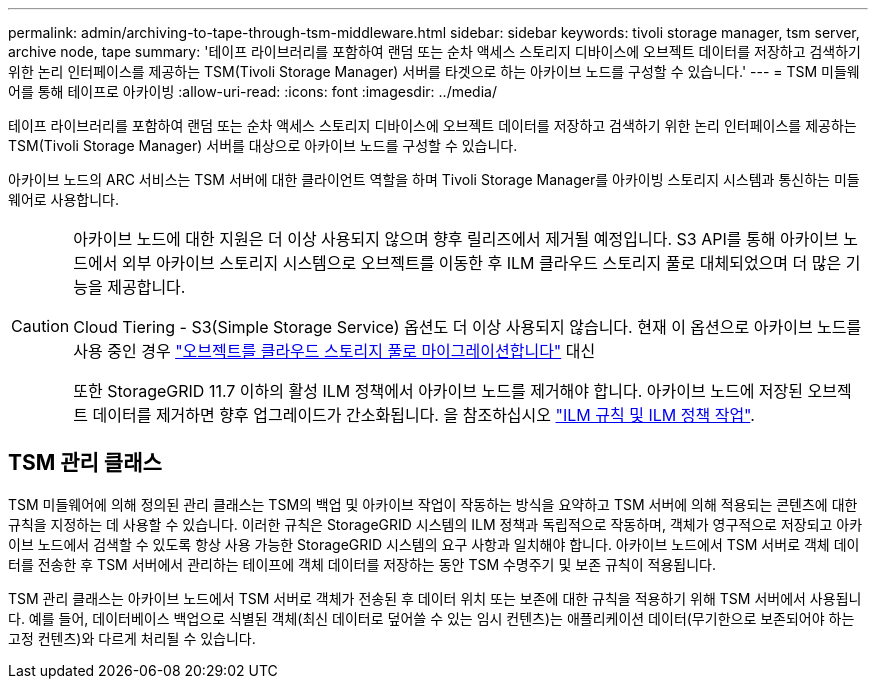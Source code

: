 ---
permalink: admin/archiving-to-tape-through-tsm-middleware.html 
sidebar: sidebar 
keywords: tivoli storage manager, tsm server, archive node, tape 
summary: '테이프 라이브러리를 포함하여 랜덤 또는 순차 액세스 스토리지 디바이스에 오브젝트 데이터를 저장하고 검색하기 위한 논리 인터페이스를 제공하는 TSM(Tivoli Storage Manager) 서버를 타겟으로 하는 아카이브 노드를 구성할 수 있습니다.' 
---
= TSM 미들웨어를 통해 테이프로 아카이빙
:allow-uri-read: 
:icons: font
:imagesdir: ../media/


[role="lead"]
테이프 라이브러리를 포함하여 랜덤 또는 순차 액세스 스토리지 디바이스에 오브젝트 데이터를 저장하고 검색하기 위한 논리 인터페이스를 제공하는 TSM(Tivoli Storage Manager) 서버를 대상으로 아카이브 노드를 구성할 수 있습니다.

아카이브 노드의 ARC 서비스는 TSM 서버에 대한 클라이언트 역할을 하며 Tivoli Storage Manager를 아카이빙 스토리지 시스템과 통신하는 미들웨어로 사용합니다.

[CAUTION]
====
아카이브 노드에 대한 지원은 더 이상 사용되지 않으며 향후 릴리즈에서 제거될 예정입니다. S3 API를 통해 아카이브 노드에서 외부 아카이브 스토리지 시스템으로 오브젝트를 이동한 후 ILM 클라우드 스토리지 풀로 대체되었으며 더 많은 기능을 제공합니다.

Cloud Tiering - S3(Simple Storage Service) 옵션도 더 이상 사용되지 않습니다. 현재 이 옵션으로 아카이브 노드를 사용 중인 경우 link:../admin/migrating-objects-from-cloud-tiering-s3-to-cloud-storage-pool.html["오브젝트를 클라우드 스토리지 풀로 마이그레이션합니다"] 대신

또한 StorageGRID 11.7 이하의 활성 ILM 정책에서 아카이브 노드를 제거해야 합니다. 아카이브 노드에 저장된 오브젝트 데이터를 제거하면 향후 업그레이드가 간소화됩니다. 을 참조하십시오 link:../ilm/working-with-ilm-rules-and-ilm-policies.html["ILM 규칙 및 ILM 정책 작업"].

====


== TSM 관리 클래스

TSM 미들웨어에 의해 정의된 관리 클래스는 TSM의 백업 및 아카이브 작업이 작동하는 방식을 요약하고 TSM 서버에 의해 적용되는 콘텐츠에 대한 규칙을 지정하는 데 사용할 수 있습니다. 이러한 규칙은 StorageGRID 시스템의 ILM 정책과 독립적으로 작동하며, 객체가 영구적으로 저장되고 아카이브 노드에서 검색할 수 있도록 항상 사용 가능한 StorageGRID 시스템의 요구 사항과 일치해야 합니다. 아카이브 노드에서 TSM 서버로 객체 데이터를 전송한 후 TSM 서버에서 관리하는 테이프에 객체 데이터를 저장하는 동안 TSM 수명주기 및 보존 규칙이 적용됩니다.

TSM 관리 클래스는 아카이브 노드에서 TSM 서버로 객체가 전송된 후 데이터 위치 또는 보존에 대한 규칙을 적용하기 위해 TSM 서버에서 사용됩니다. 예를 들어, 데이터베이스 백업으로 식별된 객체(최신 데이터로 덮어쓸 수 있는 임시 컨텐츠)는 애플리케이션 데이터(무기한으로 보존되어야 하는 고정 컨텐츠)와 다르게 처리될 수 있습니다.
